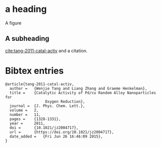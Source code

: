 # archived from /Users/jkitchin/blogofile-jkitchin.github.com/_blog/test-archive.org on 2015-06-26
* a heading

A figure
[[./11-eos52375SIh.png]]

** A subheading

[[cite:tang-2011-catal-activ]] and a citation.


*  Bibtex entries

#+BEGIN_SRC text :tangle test-archive.bib
@article{tang-2011-catal-activ,
  author =	 {Wenjie Tang and Liang Zhang and Graeme Henkelman},
  title =	 {Catalytic Activity of Pd/cu Random Alloy Nanoparticles for
                  Oxygen Reduction},
  journal =	 {J. Phys. Chem. Lett.},
  volume =	 2,
  number =	 11,
  pages =	 {1328-1331},
  year =	 2011,
  doi =		 {10.1021/jz2004717},
  url =		 {https://doi.org/10.1021/jz2004717},
  date_added =	 {Fri Jun 26 16:46:09 2015},
}
#+END_SRC
